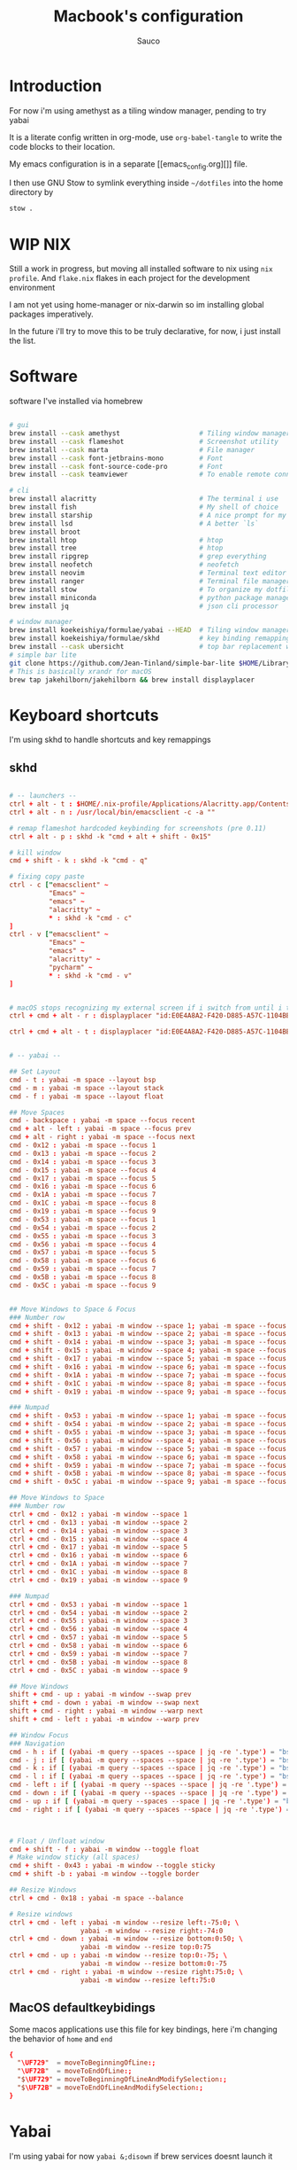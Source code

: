 #+TITLE: Macbook's configuration
#+AUTHOR: Sauco
#+DESCRIPTION: work's macbook system config
#+STARTUP: content

* Introduction

For now i'm using amethyst as a tiling window manager, pending to try yabai

It is a literate config written in org-mode, use =org-babel-tangle= to
write the code blocks to their location.

My emacs configuration is in a separate [[emacs_config.org][]] file.

I then use GNU Stow to symlink everything inside =~/dotfiles= into the home directory by

#+BEGIN_SRC bash
stow .
#+END_SRC

* WIP NIX

Still a work in progress, but moving all installed software to nix using ~nix
profile~. And =flake.nix= flakes in each project for the development
environment

I am not yet using home-manager or nix-darwin so im installing global packages
imperatively.

In the future i'll try to move this to be truly declarative, for now, i just
install the list.

* Software

software I've installed via homebrew

#+begin_src sh :tangle software_install.sh

# gui
brew install --cask amethyst                    # Tiling window manager
brew install --cask flameshot                   # Screenshot utility
brew install --cask marta                       # File manager
brew install --cask font-jetbrains-mono         # Font
brew install --cask font-source-code-pro        # Font
brew install --cask teamviewer                  # To enable remote connection

# cli
brew install alacritty                          # The terminal i use
brew install fish                               # My shell of choice
brew install starship                           # A nice prompt for my shell
brew install lsd                                # A better `ls`
brew install broot
brew install htop                               # htop
brew install tree                               # htop
brew install ripgrep                            # grep everything
brew install neofetch                           # neofetch
brew install neovim                             # Terminal text editor
brew install ranger                             # Terminal file manager
brew install stow                               # To organize my dotfiles
brew install miniconda                          # python package manager
brew install jq                                 # json cli processor

# window manager
brew install koekeishiya/formulae/yabai --HEAD  # Tiling window manager
brew install koekeishiya/formulae/skhd          # key binding remapping
brew install --cask ubersicht                   # top bar replacement w/ yabai
# simple bar lite 
git clone https://github.com/Jean-Tinland/simple-bar-lite $HOME/Library/Application\ Support/Übersicht/widgets/simple-bar-lite
# This is basically xrandr for macOS
brew tap jakehilborn/jakehilborn && brew install displayplacer
#+end_src

* Keyboard shortcuts

I'm using skhd to handle shortcuts and key remappings

** skhd

#+begin_src conf :tangle .config/skhd/skhdrc

# -- launchers --
ctrl + alt - t : $HOME/.nix-profile/Applications/Alacritty.app/Contents/MacOS/alacritty
ctrl + alt - n : /usr/local/bin/emacsclient -c -a ""

# remap flameshot hardcoded keybinding for screenshots (pre 0.11)
ctrl + alt - p : skhd -k "cmd + alt + shift - 0x15"

# kill window
cmd + shift - k : skhd -k "cmd - q"

# fixing copy paste
ctrl - c ["emacsclient" ~
          "Emacs" ~
          "emacs" ~
          "alacritty" ~
          ,* : skhd -k "cmd - c"
]
ctrl - v ["emacsclient" ~
          "Emacs" ~
          "emacs" ~
          "alacritty" ~
          "pycharm" ~
          ,* : skhd -k "cmd - v"
]


# macOS stops recognizing my external screen if i switch from until i tweak a setting
ctrl + cmd + alt - r : displayplacer "id:E0E4A8A2-F420-D885-A57C-1104BE04395F+67AC2230-7465-912E-988E-6E740CE16ADA res:1920x1080 hz:50 color_depth:8 scaling:off origin:(0,0) degree:0" & displayplacer "id:E0E4A8A2-F420-D885-A57C-1104BE04395F+67AC2230-7465-912E-988E-6E740CE16ADA res:1920x1080 hz:60 color_depth:8 scaling:off origin:(0,0) degree:0"
 
ctrl + cmd + alt - t : displayplacer "id:E0E4A8A2-F420-D885-A57C-1104BE04395F+67AC2230-7465-912E-988E-6E740CE16ADA res:1920x1080 hz:60 color_depth:8 scaling:off origin:(0,0) degree:0"
     
     
# -- yabai --

## Set Layout
cmd - t : yabai -m space --layout bsp
cmd - m : yabai -m space --layout stack
cmd - f : yabai -m space --layout float
      
## Move Spaces
cmd - backspace : yabai -m space --focus recent
cmd + alt - left : yabai -m space --focus prev
cmd + alt - right : yabai -m space --focus next
cmd - 0x12 : yabai -m space --focus 1
cmd - 0x13 : yabai -m space --focus 2
cmd - 0x14 : yabai -m space --focus 3
cmd - 0x15 : yabai -m space --focus 4
cmd - 0x17 : yabai -m space --focus 5
cmd - 0x16 : yabai -m space --focus 6
cmd - 0x1A : yabai -m space --focus 7
cmd - 0x1C : yabai -m space --focus 8
cmd - 0x19 : yabai -m space --focus 9
cmd - 0x53 : yabai -m space --focus 1
cmd - 0x54 : yabai -m space --focus 2
cmd - 0x55 : yabai -m space --focus 3
cmd - 0x56 : yabai -m space --focus 4
cmd - 0x57 : yabai -m space --focus 5
cmd - 0x58 : yabai -m space --focus 6
cmd - 0x59 : yabai -m space --focus 7
cmd - 0x5B : yabai -m space --focus 8
cmd - 0x5C : yabai -m space --focus 9
    
      
## Move Windows to Space & Focus
### Number row
cmd + shift - 0x12 : yabai -m window --space 1; yabai -m space --focus 1
cmd + shift - 0x13 : yabai -m window --space 2; yabai -m space --focus 2
cmd + shift - 0x14 : yabai -m window --space 3; yabai -m space --focus 3
cmd + shift - 0x15 : yabai -m window --space 4; yabai -m space --focus 4
cmd + shift - 0x17 : yabai -m window --space 5; yabai -m space --focus 5
cmd + shift - 0x16 : yabai -m window --space 6; yabai -m space --focus 6
cmd + shift - 0x1A : yabai -m window --space 7; yabai -m space --focus 7
cmd + shift - 0x1C : yabai -m window --space 8; yabai -m space --focus 8
cmd + shift - 0x19 : yabai -m window --space 9; yabai -m space --focus 9

### Numpad    
cmd + shift - 0x53 : yabai -m window --space 1; yabai -m space --focus 1
cmd + shift - 0x54 : yabai -m window --space 2; yabai -m space --focus 2
cmd + shift - 0x55 : yabai -m window --space 3; yabai -m space --focus 3
cmd + shift - 0x56 : yabai -m window --space 4; yabai -m space --focus 4
cmd + shift - 0x57 : yabai -m window --space 5; yabai -m space --focus 5
cmd + shift - 0x58 : yabai -m window --space 6; yabai -m space --focus 6
cmd + shift - 0x59 : yabai -m window --space 7; yabai -m space --focus 7
cmd + shift - 0x5B : yabai -m window --space 8; yabai -m space --focus 8
cmd + shift - 0x5C : yabai -m window --space 9; yabai -m space --focus 9

## Move Windows to Space
### Number row
ctrl + cmd - 0x12 : yabai -m window --space 1
ctrl + cmd - 0x13 : yabai -m window --space 2
ctrl + cmd - 0x14 : yabai -m window --space 3
ctrl + cmd - 0x15 : yabai -m window --space 4
ctrl + cmd - 0x17 : yabai -m window --space 5
ctrl + cmd - 0x16 : yabai -m window --space 6
ctrl + cmd - 0x1A : yabai -m window --space 7
ctrl + cmd - 0x1C : yabai -m window --space 8
ctrl + cmd - 0x19 : yabai -m window --space 9

### Numpad    
ctrl + cmd - 0x53 : yabai -m window --space 1
ctrl + cmd - 0x54 : yabai -m window --space 2
ctrl + cmd - 0x55 : yabai -m window --space 3
ctrl + cmd - 0x56 : yabai -m window --space 4
ctrl + cmd - 0x57 : yabai -m window --space 5
ctrl + cmd - 0x58 : yabai -m window --space 6
ctrl + cmd - 0x59 : yabai -m window --space 7
ctrl + cmd - 0x5B : yabai -m window --space 8
ctrl + cmd - 0x5C : yabai -m window --space 9

## Move Windows
shift + cmd - up : yabai -m window --swap prev
shift + cmd - down : yabai -m window --swap next
shift + cmd - right : yabai -m window --warp next
shift + cmd - left : yabai -m window --warp prev
    
## Window Focus
### Navigation
cmd - h : if [ (yabai -m query --spaces --space | jq -re '.type') = "bsp" ]; yabai -m window --focus prev; else; yabai -m window --focus stack.prev;end
cmd - j : if [ (yabai -m query --spaces --space | jq -re '.type') = "bsp" ]; yabai -m window --focus next; else; yabai -m window --focus stack.prev;end
cmd - k : if [ (yabai -m query --spaces --space | jq -re '.type') = "bsp" ]; yabai -m window --focus prev; else; yabai -m window --focus stack.next;end
cmd - l : if [ (yabai -m query --spaces --space | jq -re '.type') = "bsp" ];yabai -m window --focus next; else; yabai -m window --focus stack.next;end
cmd - left : if [ (yabai -m query --spaces --space | jq -re '.type') = "bsp" ]; yabai -m window --focus prev; else; yabai -m window --focus stack.prev;end
cmd - down : if [ (yabai -m query --spaces --space | jq -re '.type') = "bsp" ]; yabai -m window --focus next; else; yabai -m window --focus stack.prev;end
cmd - up : if [ (yabai -m query --spaces --space | jq -re '.type') = "bsp" ]; yabai -m window --focus prev; else; yabai -m window --focus stack.next;end
cmd - right : if [ (yabai -m query --spaces --space | jq -re '.type') = "bsp" ];yabai -m window --focus next; else; yabai -m window --focus stack.next;end



# Float / Unfloat window
cmd + shift - f : yabai -m window --toggle float
# Make window sticky (all spaces)
cmd + shift - 0x43 : yabai -m window --toggle sticky 
cmd + shift -b : yabai -m window --toggle border

## Resize Windows
ctrl + cmd - 0x18 : yabai -m space --balance

# Resize windows
ctrl + cmd - left : yabai -m window --resize left:-75:0; \
                  yabai -m window --resize right:-74:0
ctrl + cmd - down : yabai -m window --resize bottom:0:50; \
                  yabai -m window --resize top:0:75
ctrl + cmd - up : yabai -m window --resize top:0:-75; \
                  yabai -m window --resize bottom:0:-75
ctrl + cmd - right : yabai -m window --resize right:75:0; \
                  yabai -m window --resize left:75:0

#+end_src

** MacOS defaultkeybidings

Some macos applications use this file for key bindings, here i'm changing the behavior of
~home~ and ~end~

#+begin_src conf :tangle ~/Library/KeyBindings/DefaultKeyBinding.dict
{
  "\UF729"  = moveToBeginningOfLine:;
  "\UF72B"  = moveToEndOfLine:;
  "$\UF729" = moveToBeginningOfLineAndModifySelection:;
  "$\UF72B" = moveToEndOfLineAndModifySelection:;
}
#+end_src

* Yabai

I'm using yabai for now ~yabai &;disown~ if brew services doesnt launch it

#+begin_src conf :tangle .config/yabai/yabairc :tangle-mode (identity #o755)

# this is needed to load the scripting additions, might need to run manually
sudo yabai --load-sa
yabai -m signal --add event=dock_did_restart action="sudo yabai --load-sa"

# ===== gaps ======
gaps["top"]="4"
gaps["bottom"]="4"
gaps["left"]="4"
gaps["right"]="4"
gaps["inner"]="4"

# ===== Tiling setting ======

yabai -m config layout                      bsp

yabai -m config top_padding                 "${gaps["top"]}"
yabai -m config bottom_padding              "${gaps["bottom"]}"
yabai -m config left_padding                "${gaps["left"]}"
yabai -m config right_padding               "${gaps["right"]}"
yabai -m config window_gap                  "${gaps["inner"]}"
yabai -m config external_bar                all:25:0

yabai -m config mouse_follows_focus         off
yabai -m config focus_follows_mouse         off

yabai -m config window_opacity              off
yabai -m config window_shadow               float

yabai -m config active_window_opacity       1.0
yabai -m config normal_window_opacity       0.90
yabai -m config split_ratio                 0.66

yabai -m config auto_balance                off

yabai -m config mouse_modifier              alt
yabai -m config mouse_action1               move
yabai -m config mouse_action2               resize


# ===== Rules =======

# These are misbehaving apps that freeze when managed
yabai -m rule --add label="System Preferences" app="^System Preferences$" title=".*" manage=off
yabai -m rule --add label="flameshot" app="^Flameshot$" title=".*" manage=off
yabai -m rule --add label="About This Mac" app="System Information" title="About This Mac" manage=off
yabai -m rule --add label="Finder" app="^Finder$" manage=off
yabai -m rule --add label="System Preferences" app="^System Preferences$" title=".*" manage=off
yabai -m rule --add label="App Store" app="^App Store$" manage=off
yabai -m rule --add label="Activity Monitor" app="^Activity Monitor$" manage=off
yabai -m rule --add label="Calculator" app="^Calculator$" manage=off
yabai -m rule --add label="Software Update" title="Software Update" manage=off
yabai -m rule --add label="About This Mac" app="System Information" title="About This Mac" manage=off
yabai -m rule --add app="^zoom.us" manage=off
# yabai -m rule --add app="Emacs" manage=on

# === Top Bar ===
sketchybar &
# === Borders ===
borders active_color=0xff50fa7b inactive_color=0xff494d64 width=3.0 2>/dev/null 1>&2 &
#+end_src

* Python

To change the default breakpoint: ~export PYTHONBREAKPOINT=ipdb.set_trace~

** .pdbrc

#+begin_src python :tangle .pdbrc
# Generated from ~/dotfiles/system.org
alias wat import wat;wat.wat("%1")
#+end_src

** .pdbrc.py

This is just for pdb++ Config stuff, for other pdb things, use .pdbrc (without .py)

#+begin_src python :tangle .pdbrc.py
# Generated from ~/dotfiles/system.org

import pdb

class Config(pdb.DefaultConfig):
    sticky_by_default = True
    filename_color = pdb.Color.lightgray
    use_terminal256formatter = False
    # current_line_color = 7

#+end_src

** .pythonrc.py

#+begin_src python :tangle .pythonrc.py

# Generated from ~/dotfiles/system.org
import importlib
from functools import partial
import json
import itertools

try:
    from rich import inspect, pretty, print, traceback
    rich_enabled = True
except ImportError:
    rich_enabled = False

try:
    from wat import wat
except ImportError:
    pass
    
def setup_rich():
    if rich_enabled:
        help = partial(inspect, help=True)
        pretty.install()
        traceback.install()
    
    
def setup_ipython():
    if not (hasattr(__builtins__, '__IPYTHON__') and rich_enabled):
        return
    from IPython import get_ipython
    from IPython.core.magic import (
        Magics,
        line_magic,
        magics_class,
    )

    @magics_class
    class CustomMagics(Magics):
        def _get_var_ref(self, line):
            var_name = line.strip()
            if var_name in self.shell.user_ns:
                return self.shell.user_ns[var_name]

        @line_magic
        def pinfo(self, line):
            """Overwrite ipython's pinfo (= ?)"""
            var_ref = self._get_var_ref(line)
            if var_ref:
                return inspect(var_ref, help=True)
            else:
                return f"Object '{line.strip()}' not found."

        @line_magic
        def pinfo2(self, line):
            """Overwrite ipython's pinfo2 (= ??)"""
            var_ref = self._get_var_ref(line)
            if var_ref:
                return inspect(var_ref, help=True, methods=True, docs=True)
            else:
                return f"Object '{line.strip()}' not found."

        @line_magic
        def h(self, line):
            """add a %h magic to print ALL"""
            var_ref = self._get_var_ref(line)
            if var_ref:
                return inspect(var_ref, all=True, sort=False)
            else:
                return f"Object '{line.strip()}' not found."

    if rich_enabled:
        get_ipython().register_magics(CustomMagics)


def setup_examples():
    global alist
    global adict
    alist = ["a", "b", "c", "d"]
    adict = {"a": 1, "b": 2, "c": 3, "d": 4}


setup_rich()
setup_ipython()
setup_examples()
#+end_src

* Postgres
** pgcli

#+begin_src conf :tangle .config/pgcli/config

# vi: ft=dosini
[main]

# Enables context sensitive auto-completion. If this is disabled, all
# possible completions will be listed.
smart_completion = True

# Display the completions in several columns. (More completions will be
# visible.)
wider_completion_menu = False

# Multi-line mode allows breaking up the sql statements into multiple lines. If
# this is set to True, then the end of the statements must have a semi-colon.
# If this is set to False then sql statements can't be split into multiple
# lines. End of line (return) is considered as the end of the statement.
multi_line = True

# If multi_line_mode is set to "psql", in multi-line mode, [Enter] will execute
# the current input if the input ends in a semicolon.
# If multi_line_mode is set to "safe", in multi-line mode, [Enter] will always
# insert a newline, and [Esc] [Enter] or [Alt]-[Enter] must be used to execute
# a command.
multi_line_mode = psql

# Destructive warning mode will alert you before executing a sql statement
# that may cause harm to the database such as "drop table", "drop database",
# "shutdown", "delete", or "update".
# Possible values:
# "all" - warn on data definition statements, server actions such as SHUTDOWN, DELETE or UPDATE
# "moderate" - skip warning on UPDATE statements, except for unconditional updates
# "off" - skip all warnings
destructive_warning = all

# Enables expand mode, which is similar to `\x` in psql.
expand = False

# Enables auto expand mode, which is similar to `\x auto` in psql.
auto_expand = True

# If set to True, table suggestions will include a table alias
generate_aliases = False

# log_file location.
# In Unix/Linux: ~/.config/pgcli/log
# In Windows: %USERPROFILE%\AppData\Local\dbcli\pgcli\log
# %USERPROFILE% is typically C:\Users\{username}
log_file = default

# keyword casing preference. Possible values: "lower", "upper", "auto"
keyword_casing = auto

# casing_file location.
# In Unix/Linux: ~/.config/pgcli/casing
# In Windows: %USERPROFILE%\AppData\Local\dbcli\pgcli\casing
# %USERPROFILE% is typically C:\Users\{username}
casing_file = default

# If generate_casing_file is set to True and there is no file in the above
# location, one will be generated based on usage in SQL/PLPGSQL functions.
generate_casing_file = False

# Casing of column headers based on the casing_file described above
case_column_headers = True

# history_file location.
# In Unix/Linux: ~/.config/pgcli/history
# In Windows: %USERPROFILE%\AppData\Local\dbcli\pgcli\history
# %USERPROFILE% is typically C:\Users\{username}
history_file = default

# Default log level. Possible values: "CRITICAL", "ERROR", "WARNING", "INFO"
# and "DEBUG". "NONE" disables logging.
log_level = INFO

# Order of columns when expanding * to column list
# Possible values: "table_order" and "alphabetic"
asterisk_column_order = table_order

# Whether to qualify with table alias/name when suggesting columns
# Possible values: "always", "never" and "if_more_than_one_table"
qualify_columns = if_more_than_one_table

# When no schema is entered, only suggest objects in search_path
search_path_filter = False

# Default pager.
# By default 'PAGER' environment variable is used
# pager = less -SRXF

# Timing of sql statements and table rendering.
timing = True

# Show/hide the informational toolbar with function keymap at the footer.
show_bottom_toolbar = True

# Table format. Possible values: psql, plain, simple, grid, fancy_grid, pipe,
# ascii, double, github, orgtbl, rst, mediawiki, html, latex, latex_booktabs,
# textile, moinmoin, jira, vertical, tsv, csv, sql-insert, sql-update,
# sql-update-1, sql-update-2 (formatter with sql-* prefix can format query
# output to executable insertion or updating sql).
# Recommended: psql, fancy_grid and grid.
table_format = psql

# Syntax Style. Possible values: manni, igor, xcode, vim, autumn, vs, rrt,
# native, perldoc, borland, tango, emacs, friendly, monokai, paraiso-dark,
# colorful, murphy, bw, pastie, paraiso-light, trac, default, fruity
syntax_style = default

# Keybindings:
# When Vi mode is enabled you can use modal editing features offered by Vi in the REPL.
# When Vi mode is disabled emacs keybindings such as Ctrl-A for home and Ctrl-E
# for end are available in the REPL.
vi = True

# Error handling
# When one of multiple SQL statements causes an error, choose to either
# continue executing the remaining statements, or stopping
# Possible values "STOP" or "RESUME"
on_error = STOP

# Set threshold for row limit. Use 0 to disable limiting.
row_limit = 1000

# Truncate long text fields to this value for tabular display (does not apply to csv).
# Leave unset to disable truncation. Example: "max_field_width = "
# Be aware that formatting might get slow with values larger than 500 and tables with
# lots of records.
max_field_width = 500

# Skip intro on startup and goodbye on exit
less_chatty = False

# Postgres prompt
# \t - Current date and time
# \u - Username
# \h - Short hostname of the server (up to first '.')
# \H - Hostname of the server
# \d - Database name
# \p - Database port
# \i - Postgres PID
# \# - "@" sign if logged in as superuser, '>' in other case
# \n - Newline
# \dsn_alias - name of dsn alias if -D option is used (empty otherwise)
# \x1b[...m - insert ANSI escape sequence
# eg: prompt = '\x1b[35m\u@\x1b[32m\h:\x1b[36m\d>'
# prompt = '\u@\h:\d> '
prompt = '\x1b[1m\u on \h@\x1b[38;5;82m\d\x1b[;37m\n➜ '

# Number of lines to reserve for the suggestion menu
min_num_menu_lines = 4

# Character used to left pad multi-line queries to match the prompt size.
multiline_continuation_char = ''

# The string used in place of a null value.
null_string = '<null>'

# manage pager on startup
enable_pager = True

# Use keyring to automatically save and load password in a secure manner
keyring = True

# Custom colors for the completion menu, toolbar, etc.
[colors]
completion-menu.completion.current = 'bg:#ffffff #000000'
completion-menu.completion = 'bg:#008888 #ffffff'
completion-menu.meta.completion.current = 'bg:#44aaaa #000000'
completion-menu.meta.completion = 'bg:#448888 #ffffff'
completion-menu.multi-column-meta = 'bg:#aaffff #000000'
scrollbar.arrow = 'bg:#003333'
scrollbar = 'bg:#00aaaa'
selected = '#ffffff bg:#6666aa'
search = '#ffffff bg:#4444aa'
search.current = '#ffffff bg:#44aa44'
bottom-toolbar = 'bg:#222222 #aaaaaa'
bottom-toolbar.off = 'bg:#222222 #888888'
bottom-toolbar.on = 'bg:#222222 #ffffff'
search-toolbar = 'noinherit bold'
search-toolbar.text = 'nobold'
system-toolbar = 'noinherit bold'
arg-toolbar = 'noinherit bold'
arg-toolbar.text = 'nobold'
bottom-toolbar.transaction.valid = 'bg:#222222 #00ff5f bold'
bottom-toolbar.transaction.failed = 'bg:#222222 #ff005f bold'
# These three values can be used to further refine the syntax highlighting.
# They are commented out by default, since they have priority over the theme set
# with the `syntax_style` setting and overriding its behavior can be confusing.
# literal.string = '#ba2121'
# literal.number = '#666666'
# keyword = 'bold #008000'

# style classes for colored table output
output.header = "#00ff5f bold"
output.odd-row = ""
output.even-row = ""
output.null = "#808080"

# Named queries are queries you can execute by name.
[named queries]

# DSN to call by -D option
[alias_dsn]
# example_dsn = postgresql://[user[:password]@][netloc][:port][/dbname]

# Format for number representation
# for decimal "d" - 12345678, ",d" - 12,345,678
# for float "g" - 123456.78, ",g" - 123,456.78
[data_formats]
decimal = ""
float = ""

#+end_src

* .profile

#+begin_src sh :tangle .profile

export PYTHONBREAKPOINT=pdb.set_trace
export PYTHONSTARTUP=$HOME/.pythonrc.py
export EDITOR="emacsclient -t --alternate-editor=nvim"
export SSH_ENV="$HOME/.ssh/agent-environment"
export USE_GKE_GCLOUD_AUTH_PLUGIN=True
export PATH="$HOME/.rye/shims:$PATH"

#+end_src

* Terminal

I'm using alacritty as my terminal

** Alacritty

#+BEGIN_SRC yaml :tangle .config/alacritty/alacritty.toml
#
# Generated from ~/dotfiles/system.org
#
[colors]
draw_bold_text_with_bright_colors = true

[colors.bright]
black = "#727072"
blue = "#FC9867"
cyan = "#78DCE8"
green = "#A9DC76"
magenta = "#AB9DF2"
red = "#FF6188"
white = "#FCFCFA"
yellow = "#FFD866"

[colors.normal]
black = "#403E41"
blue = "#FC9867"
cyan = "#78DCE8"
green = "#A9DC76"
magenta = "#AB9DF2"
red = "#FF6188"
white = "#FCFCFA"
yellow = "#FFD866"

[colors.primary]
background = "#2D2A2E"
foreground = "#FCFCFA"

[env]
TERM = "xterm-256color"

[font]
size = 12.0

[font.bold]
family = "JetBrainsMono Nerd Font Mono"
style = "Bold"

[font.bold_italic]
family = "JetBrainsMono Nerd Font Mono"
style = "Bold Italic"

[font.italic]
family = "JetBrainsMono Nerd Font Mono"
style = "Italic"

[font.normal]
family = "JetBrainsMono Nerd Font Mono"
style = "Regular"

[font.offset]
x = 0
y = 1

[[keyboard.bindings]]
action = "Paste"
key = "V"
mods = "Control|Shift"

[[keyboard.bindings]]
action = "Copy"
key = "C"
mods = "Control|Shift"

[[keyboard.bindings]]
action = "PasteSelection"
key = "Insert"
mods = "Shift"

[[keyboard.bindings]]
action = "ResetFontSize"
key = "Key0"
mods = "Control"

[[keyboard.bindings]]
action = "IncreaseFontSize"
key = "Equals"
mods = "Control"

[[keyboard.bindings]]
action = "IncreaseFontSize"
key = "Plus"
mods = "Control"

[[keyboard.bindings]]
action = "DecreaseFontSize"
key = "Minus"
mods = "Control"

[[keyboard.bindings]]
action = "ToggleFullscreen"
key = "F11"
mods = "None"

[[keyboard.bindings]]
action = "Paste"
key = "Paste"
mods = "None"

[[keyboard.bindings]]
action = "Copy"
key = "Copy"
mods = "None"

[[keyboard.bindings]]
action = "ClearLogNotice"
key = "L"
mods = "Control"

[[keyboard.bindings]]
chars = "\f"
key = "L"
mods = "Control"

[[keyboard.bindings]]
action = "ScrollPageUp"
key = "PageUp"
mode = "~Alt"
mods = "None"

[[keyboard.bindings]]
action = "ScrollPageDown"
key = "PageDown"
mode = "~Alt"
mods = "None"

[[keyboard.bindings]]
action = "ScrollToTop"
key = "Home"
mode = "~Alt"
mods = "Shift"

[[keyboard.bindings]]
action = "ScrollToBottom"
key = "End"
mode = "~Alt"
mods = "Shift"


[scrolling]
history = 5000

[shell]
program = "/Users/saucon/.nix-profile/bin/fish"

[window]
decorations = "buttonless"
dynamic_padding = false
opacity = 1.0
title = "Alacritty"

[window.class]
general = "Alacritty"
instance = "Alacritty"

[window.padding]
x = 6
y = 6
#+END_SRC

** bashrc

#+BEGIN_SRC conf :tangle .bashrc
#
# Generated from ~/dotfiles/system.org
#

# If not running interactively, don't do anything
[[ $- != *i* ]] && return

export HISTCONTROL=ignoreboth:erasedups

# PS1='\u@\h:\W\$ '
PS1='\[\e[31m\]\u\[\e[34m\]@\h:\[\e[32m\]\w$ \[\e[0m\]'

# PATH

if [ -d "$HOME/.bin" ] ;
  then PATH="$HOME/.bin:$PATH"
fi

if [ -d "$HOME/.local/bin" ] ;
  then PATH="$HOME/.local/bin:$PATH"
fi

export PATH="$HOME/.local/bin:$PATH"
export PATH="$HOME/.emacs.d/bin:$PATH"
export PATH="$HOME/.poetry/bin:$PATH"
export PATH="$HOME/google-cloud-sdk/bin:$PATH"

# export EDITOR="emacsclient -c"

# use vim as manpager
export MANPAGER='/bin/bash -c "vim -MRn -c \"set buftype=nofile showtabline=0 ft=man ts=8 nomod nolist norelativenumber nonu noma\" -c \"normal L\" -c \"nmap q :qa<CR>\"</dev/tty <(col -b)"'

# list (exa is a replacement for ls)
alias ls='exa --long --all --classify --color=always --group-directories-first'
alias lsd='exa --long --all --classify --color=always --only-dirs'

# fix obvious typos
alias cd..='cd ..'

## Colorize the grep command output for ease of use (good for log files)##
alias grep='grep --color=auto'
alias egrep='egrep --color=auto'
alias fgrep='fgrep --color=auto'

#readable output
alias df='df --human-readable'

#pacman unlock
alias unlock="sudo rm /var/lib/pacman/db.lck"

#free
alias free="free -mt"

#use all cores
alias uac="sh ~/.bin/main/000*"

#continue download
alias wget="wget -c"

#userlist
alias userlist="cut -d: -f1 /etc/passwd"

#merge new settings
alias merge="xrdb -merge ~/.Xresources"

#ps
alias psa="ps auxf"
alias psgrep="ps aux | grep -v grep | grep -i -e VSZ -e"

#Recent Installed Packages
alias rip="expac --timefmt='%Y-%m-%d %T' '%l\t%n %v' | sort | tail -200 | nl"
alias riplong="expac --timefmt='%Y-%m-%d %T' '%l\t%n %v' | sort | tail -3000 | nl"

# # ex = EXtractor for all kinds of archives
# # usage: ex <file>
ex ()
{
  if [ -f $1 ] ; then
    case $1 in
      ,*.tar.bz2)   tar xjf $1   ;;
      ,*.tar.gz)    tar xzf $1   ;;
      ,*.bz2)       bunzip2 $1   ;;
      ,*.rar)       unrar x $1   ;;
      ,*.gz)        gunzip $1    ;;
      ,*.tar)       tar xf $1    ;;
      ,*.tbz2)      tar xjf $1   ;;
      ,*.tgz)       tar xzf $1   ;;
      ,*.zip)       unzip $1     ;;
      ,*.Z)         uncompress $1;;
      ,*.7z)        7z x $1      ;;
      ,*.deb)       ar x $1      ;;
      ,*.tar.xz)    tar xf $1    ;;
      ,*.tar.zst)   unzstd $1    ;;
      ,*)           echo "'$1' cannot be extracted via ex()" ;;
    esac
  else
    echo "'$1' is not a valid file"
  fi
}

#+END_SRC

** fish

The recommended way to config fish is to add separate functions to the ~/functions~
directory that will be autoloaded, but i prefer to configure everything in a single file,
so i'll just replace ~config.fish~

#+BEGIN_SRC sh :tangle .config/fish/config.fish

# Get most envvars from profile (requires oh-my-fish & fenv installed)
fenv source "$HOME/.profile"

# PATH
# ---------------------------------------------------------------------
fish_add_path --prepend "$HOME/bin"
fish_add_path --prepend "$HOME/.local/bin"
fish_add_path --prepend "$HOME/.emacs.d/bin"
fish_add_path --prepend "$HOME/.poetry/bin"
fish_add_path --prepend "/usr/bin/"
fish_add_path --prepend "/usr/local/bin"
fish_add_path --prepend "$HOME/scripts"
fish_add_path --prepend "$HOME/.nix-profile/bin"

# The next line updates PATH for the Google Cloud SDK.
if [ -f '$HOME/google-cloud-sdk/path.fish.inc' ]; . '$HOME/google-cloud-sdk/path.fish.inc'; end
# ---------------------------------------------------------------------

# Environment Variables
# ---------------------------------------------------------------------
# Set vim as Manpager
set --export MANPAGER '/bin/bash -c "vim -MRn -c \"set buftype=nofile showtabline=0 ft=man ts=8 nomod nolist norelativenumber nonu noma\" -c \"normal L\" -c \"nmap q :qa<CR>\"</dev/tty <(col -b)"'
# ---------------------------------------------------------------------


# Aliases
# ---------------------------------------------------------------------
## List - using exa as a replacement for ls 
alias ls="lsd --long --group-dirs=first --date '+%Y-%m-%d %H:%M'"
alias lsa="lsd --long --group-dirs=first --almost-all --date '+%Y-%m-%d %H:%M'"
alias lst="lsd --long --group-dirs=first --tree --depth=2 --date '+%Y-%m-%d %H:%M'"
## I always miss the space
alias cd..="cd .."
## bat is better than cat
alias cat="bat"
## Colorize the grep command output 
alias grep='grep --color=auto'
## File system space info in readable format
alias df='df --human-readable'
## Memory info 
alias free="free -mt"
## Continue download
alias wget="wget -c"
## Userlist
alias userlist="cut -d: -f1 /etc/passwd"
## Calendar show full year
alias cal="cal -y"
## neovim
alias vim="nvim"
## yabai toggle
alias stopyabai="brew services stop yabai"
alias startyabai="brew services start yabai"
## docker/podman
alias docker="podman"
alias docker-compose="podman-compose"
alias podman-into-bash='podman run --tty --interactive --entrypoint="/bin/bash"'
alias podman-into-shell='podman run --tty --interactive --entrypoint="/bin/sh"'
## kubectl
alias k="kubectl"
alias kn="kube_namespace"
alias kc="kube_context"
alias kinto="kube_shell_into_pod"
# gcloud
alias gcp="gcloud_change_project"
alias gc="gcloud"
# ---------------------------------------------------------------------


# Functions
# ---------------------------------------------------------------------

# Startup greeter
function fish_greeting
    # neofetch --ascii_distro Arcolinux_small --disable gpu de kernel packages
    # neofetch --disable gpu term de wm kernel packages model distro shell resolution cols --memory_percent on 
    neofetch --cpu_temp on  --disable gpu term de wm kernel packages model distro shell resolution cols cpu --memory_percent on --off
end

# Use vim as default key bindings
function fish_user_key_bindings
  fish_vi_key_bindings
end

# Function for creating a backup file
# ex: backup file.txt
# result: copies file as file.txt.bak
function backup --argument filename
    cp $filename $filename.bak
end

# Kubernetes utility functions
function kube_namespace --wraps "kubectl get namespaces"
  if test (count $argv) -gt 0
    set namespace $argv[1]
    set -e argv[1]
    kubectl config set-context --current --namespace=$namespace $argv
  else
    kubectl get namespaces
  end
end

function kube_context --wraps "kubectl config use-context"
  if test (count $argv) -gt 0
    set context $argv[1]
    set -e argv[1]
    kubectl config use-context $context $argv
  else
    kubectl config get-contexts
  end
end

function kube_shell_into_pod --wraps "kubectl get pods"
  if test (count $argv) -gt 0
    kubectl exec --stdin --tty $argv[1] -- /bin/bash
  else
    kubectl get pods
  end
end

function gcloud_change_project --wraps "gcloud config set project"
  if test (count $argv) -gt 0
    set project $argv[1]
    set -e argv[1]
    gcloud config set project $project $argv
  else
    gcloud projects list
  end
end


function ai --argument action
  # read from stdin
  read -l -z input
  
  switch $action
    case "explain"
      set system_prompt "
        You are very experienced and knowledgable software developer, expert in the domain.
        Your goal is to explain to newer developers the functionality of existing code.
        You provide simple and concise explanations, using plain english and using jargon only if absolutely necessary.
        Please explain to a new joiner what the code does, and how it is implemented."
      set prompt $input
    case "rewrite"
      set system_prompt "
        You are very experienced and knowledgable software developer, expert in the domain.
        Your must rewrite the code given improving its readability, performance and testability.
        You lean towards functional patterns, but not strictly so, if something is
        better left non functional, you are pragmatic and always choose the best
        solution.
        Choose pythonic list comprehensions or generators, instead of maps/reduce when sensible.
        You must produce high quality and readable code, that's easy to test."
      set prompt $input
    case "complete"
      set system_prompt "
        You are very experienced and knowledgable software developer, expert in the domain.
        Your must finish the unfinished sections that have been marked with '# AI'.
        You must adhere to the existing style, and not make any modifications to the
        sections that have not been marked.
        You must produce high quality and readable code, that's easy to test.

        INPUT:
        @dataclass
        class Email:
          address: str
          content: str
          priority: str
        
        @dataclass
        class SMS:
          phone_numer: int
          content: str
          priority: str
        
        @dataclass
        class Letter:
          address: str
          content: str
          priority: str

        # AI add phone call 
        
        Notification = Email | SMS | Letter | PhoneCall

        def send_notification(notification: Notification):
            match notification:
              case Email():
                send_email(
                  address_to=notification.address,
                  content=notification.content,
                  priority=notification.priority,
                )
              case SMS():
                send_sms(
                  phone_number=notification.phone_number,
                  content=notification.content,
                  priority=notification.priority,
                )
              case Letter():
                send_letter(
                  address_to=notification.address,
                  address_from='sender_address',
                  content=notification.content,
                  priority=notification.priority,
                )
            
              # AI add missing cases


        OUTPUT:
        @dataclass
        class Email:
          address: str
          content: str
          priority: str
        
        @dataclass
        class SMS:
          phone_numer: int
          content: str
          priority: str
        
        @dataclass
        class Letter:
          address: str
          content: str
          priority: str

        @dataclass
        class PhoneCall:
          phone_number: str
          content: str
          priority: str
        
        Notification = Email | SMS | Letter | PhoneCall | None

        def send_notification(notification: Notification):
            match notification:
              case Email():
                send_email(
                  address_to=notification.address,
                  content=notification.content,
                  priority=notification.priority,
                )
              case SMS():
                send_sms(
                  phone_number=notification.phone_number,
                  content=notification.content,
                  priority=notification.priority,
                )
              case Letter():
                send_letter(
                  address_to=notification.address,
                  address_from='sender_address',
                  content=notification.content,
                  priority=notification.priority,
                )
            
              case Phonecall():
                send_phone_call(
                  phone_number=notification.address,
                  content=notification.content,
                  priority=notification.priority,
                )
                
              case _:
                # No notification
                pass
        "
      set prompt "INPUT:\n$input" 
    case "fix"
      set system_prompt "
        You are very experienced and knowledgable software developer, expert in the domain.
        Your must fix the code in the sections that have been marked with '# AI FIX'.
        You must adhere to the existing style, and not make any modifications to the
        sections that have not been marked.
        You must produce high quality and readable code, that's easy to test.
        If there is nothing wrong with the code, do not modify it, and return it as is.
        If there is something wrong to be fixed, fix it and add a short comment
        explaining the fix.
        Produce only valid code, do not talk, only add comments as comments within the code
        all output should be valid code.

        INPUT:
        def add_to_queue(item, queue=None):
            queue = queue or []
            queue.append(name)
            return queue

        def refresh_queue(queue):
            new_items = get_new_items(from=last_catchup)
            for item in new_items:
                add_to_queue(item)
            # AI FIX
            flag_invalid = [
                item if valid_item(item) else False for item in queue
            ]
        

        OUTPUT:
        def add_to_queue(item, queue=None):
            queue = queue or []
            queue.append(name)
            return queue

        def refresh_queue(queue):
            new_items = get_new_items(from=last_catchup)
            for item in new_items:
                add_to_queue(item)
            flag_invalid = [
                item for item in queue if valid_item(item) else False  # Fixed the previous as it was not valid syntax
            ]
        "
      set prompt "INPUT:\n$input" 
         
    case "critique"
      set system_prompt "
        You are very experienced and knowledgable software developer, expert in the domain.
        You must review the code provided, critizing it if needed, point out areas of
        improvement, and any flaws or source of errors you can spot.
        Be concise and to the point, use plain english"
      set prompt $input
    case "tests"
      set system_prompt "
        You are very experienced and knowledgable software developer, expert in testing.
        You must produce tests for the code provided, aim for good coverage.
        You have a strong preference for end to end and integration tests, avoid using
        mocks except when necessary, and use stubs or fakes in their place when possible.
        Unit tests are acceptable when useful, but you should also aim to have end to
        end tests.
        You follow the 'dont mock what you dont own' principle.
        If a piece of code would be better tested if we modified it, propose the
        modification and the test that would go with it"
      set prompt $input
    case "*"
      set system_prompt $argv
      set prompt $input
         
  end
  echo $input
  echo ""
  echo "=== LLM ==="
  echo ""
  llm prompt --system "$system_prompt" $prompt
  echo ""
  echo "=== LLM END ==="
end

# Function to extract a variety of archives
# usage: extract <file>
function extract
  for arg in $argv
    if test -f $arg
      switch $arg
        case "*tar.bz2" "*.tbz2"
             tar xjf $arg
        case "*tar.gz" "*.tgz"
             tar xzf $arg
        case "*.bz2"
             bunzip2 $arg
        case "*rar"
             unrar x $arg
        case "*.gz"
             gunzip $arg
        case "*.tar"
             tar xf $arg
        case "*.zip"
             unzip $arg
        case "*.Z"
             uncompress $arg
        case "*7z"
             7z x $arg
        case "*.deb"
             ar x $arg
        case "*tar.xz"
             tar xz $arg
        case "*tar.zst"
             tar unzstd $arg
        case "*"
          set_color red
          echo "I don't know how to extract this type of archive: `$arg`"
          set_color normal
      end
    else
        set_color red
        echo "Not a valid file: `$arg`"
        set_color normal
    end
  end
end


function vterm_printf;
    if begin; [  -n "$TMUX" ]  ; and  string match -q -r "screen|tmux" "$TERM"; end 
        # tell tmux to pass the escape sequences through
        printf "\ePtmux;\e\e]%s\007\e\\" "$argv"
    else if string match -q -- "screen*" "$TERM"
        # GNU screen (screen, screen-256color, screen-256color-bce)
        printf "\eP\e]%s\007\e\\" "$argv"
    else
        printf "\e]%s\e\\" "$argv"
    end
end

function vterm_prompt_end;
    vterm_printf '51;A'(whoami)'@'(hostname)':'(pwd)
end

functions --copy fish_prompt vterm_old_fish_prompt

function fish_prompt --description 'Write out the prompt; do not replace this. Instead, put this at end of your file.'
    # Remove the trailing newline from the original prompt. This is done
    # using the string builtin from fish, but to make sure any escape codes
    # are correctly interpreted, use %b for printf.
    printf "%b" (string join "\n" (vterm_old_fish_prompt))
    vterm_prompt_end
end
# ---------------------------------------------------------------------


# Fish colors
# ---------------------------------------------------------------------
set fish_color_normal white
set fish_color_command blue
set fish_color_keyword yellow
set fish_color_quote green
set fish_color_error red
set fish_color_param purple
# fish_color_redirection
# fish_color_end
# fish_color_comment
set fish_color_selection black
# fish_color_operator
# fish_color_escape
set fish_color_autosuggestion "4c566a"
# fish_color_cwd
# fish_color_user
# fish_color_host
# fish_color_host_remote
# fish_color_cancel
# fish_color_search_match
# ---------------------------------------------------------------------

# pyenv setup
# set -Ux PYENV_ROOT $HOME/.pyenv
# fish_add_path $PYENV_ROOT/bin
# pyenv init - | source
# eval "$(pyenv virtualenv-init -)"

# direnv setup
direnv hook fish | source

# startship
starship init fish | source

#+END_SRC

*** Starship

To customize some icons

#+begin_src conf :tangle .config/starship.toml
    
# Inserts a blank line between shell prompts
add_newline = true

[character] 
success_symbol = "[➜](green)"
error_symbol = "[➜](red)"
vicmd_symbol = "[N](bold blue)"

[python]
symbol = " "

# Disable the package module, hiding it from the prompt completely
[package]
disabled = true

[kubernetes]
disabled = false
style = "#0189f8 bold"
         
#+end_src

* Neovim

Using kickstarter
https://github.com/nvim-lua/kickstart.nvimhttps://github.com/nvim-lua/kickstart.nvim

#+begin_src lua :tangle .config/nvim/init.lua
vim.g.mapleader = ' '
vim.g.maplocalleader = ' '

-- [[ Install `lazy.nvim` plugin manager ]]
--    https://github.com/folke/lazy.nvim
--    `:help lazy.nvim.txt` for more info
local lazypath = vim.fn.stdpath 'data' .. '/lazy/lazy.nvim'
if not vim.loop.fs_stat(lazypath) then
  vim.fn.system {
    'git',
    'clone',
    '--filter=blob:none',
    'https://github.com/folke/lazy.nvim.git',
    '--branch=stable', -- latest stable release
    lazypath,
  }
end
vim.opt.rtp:prepend(lazypath)

-- [[ Configure plugins ]]
-- NOTE: Here is where you install your plugins.
--  You can configure plugins using the `config` key.
require('lazy').setup({

  -- Detect tabstop and shiftwidth automatically
  'tpope/vim-sleuth',

  -- NOTE: This is where your plugins related to LSP can be installed.
  --  The configuration is done below. Search for lspconfig to find it below.
  {
    -- LSP Configuration & Plugins
    'neovim/nvim-lspconfig',
    dependencies = {
      -- Automatically install LSPs to stdpath for neovim
      { 'williamboman/mason.nvim', config = true },
      'williamboman/mason-lspconfig.nvim',

      -- Useful status updates for LSP
      -- NOTE: `opts = {}` is the same as calling `require('fidget').setup({})`
      { 'j-hui/fidget.nvim', opts = {} },

      -- Additional lua configuration, makes nvim stuff amazing!
      'folke/neodev.nvim',
    },
  },

  {
    -- Autocompletion
    'hrsh7th/nvim-cmp',
    dependencies = {
      -- Snippet Engine & its associated nvim-cmp source
      'L3MON4D3/LuaSnip',
      'saadparwaiz1/cmp_luasnip',

      -- Adds LSP completion capabilities
      'hrsh7th/cmp-nvim-lsp',
      'hrsh7th/cmp-path',

      -- Adds a number of user-friendly snippets
      'rafamadriz/friendly-snippets',
    },
  },

  -- Useful plugin to show you pending keybinds.
  { 'folke/which-key.nvim', opts = {} },
  {
    -- Adds git related signs to the gutter, as well as utilities for managing changes
    'lewis6991/gitsigns.nvim',
    opts = {
      -- See `:help gitsigns.txt`
      signs = {
        add = { text = '+' },
        change = { text = '~' },
        delete = { text = '_' },
        topdelete = { text = '‾' },
        changedelete = { text = '~' },
      },
      on_attach = function(bufnr)
        local gs = package.loaded.gitsigns

        local function map(mode, l, r, opts)
          opts = opts or {}
          opts.buffer = bufnr
          vim.keymap.set(mode, l, r, opts)
        end

        -- Navigation
        map({ 'n', 'v' }, ']c', function()
          if vim.wo.diff then
            return ']c'
          end
          vim.schedule(function()
            gs.next_hunk()
          end)
          return '<Ignore>'
        end, { expr = true, desc = 'Jump to next hunk' })

        map({ 'n', 'v' }, '[c', function()
          if vim.wo.diff then
            return '[c'
          end
          vim.schedule(function()
            gs.prev_hunk()
          end)
          return '<Ignore>'
        end, { expr = true, desc = 'Jump to previous hunk' })

        -- Actions
        -- visual mode
        map('v', '<leader>hs', function()
          gs.stage_hunk { vim.fn.line '.', vim.fn.line 'v' }
        end, { desc = 'stage git hunk' })
        map('v', '<leader>hr', function()
          gs.reset_hunk { vim.fn.line '.', vim.fn.line 'v' }
        end, { desc = 'reset git hunk' })
        -- normal mode
        map('n', '<leader>hs', gs.stage_hunk, { desc = 'git stage hunk' })
        map('n', '<leader>hr', gs.reset_hunk, { desc = 'git reset hunk' })
        map('n', '<leader>hS', gs.stage_buffer, { desc = 'git Stage buffer' })
        map('n', '<leader>hu', gs.undo_stage_hunk, { desc = 'undo stage hunk' })
        map('n', '<leader>hR', gs.reset_buffer, { desc = 'git Reset buffer' })
        map('n', '<leader>hp', gs.preview_hunk, { desc = 'preview git hunk' })
        map('n', '<leader>hb', function()
          gs.blame_line { full = false }
        end, { desc = 'git blame line' })
        map('n', '<leader>hd', gs.diffthis, { desc = 'git diff against index' })
        map('n', '<leader>hD', function()
          gs.diffthis '~'
        end, { desc = 'git diff against last commit' })

        -- Toggles
        map('n', '<leader>tb', gs.toggle_current_line_blame, { desc = 'toggle git blame line' })
        map('n', '<leader>td', gs.toggle_deleted, { desc = 'toggle git show deleted' })

        -- Text object
        map({ 'o', 'x' }, 'ih', ':<C-U>Gitsigns select_hunk<CR>', { desc = 'select git hunk' })
      end,
    },
  },

  {
    -- Theme inspired by Atom
    'navarasu/onedark.nvim',
    priority = 1000,
    config = function()
      vim.cmd.colorscheme 'onedark'
    end,
  },

  {
    -- Set lualine as statusline
    'nvim-lualine/lualine.nvim',
    -- See `:help lualine.txt`
    opts = {
      options = {
        icons_enabled = false,
        theme = 'onedark',
        component_separators = '|',
        section_separators = '',
      },
    },
  },

  -- Fuzzy Finder (files, lsp, etc)
  {
    'nvim-telescope/telescope.nvim',
    branch = '0.1.x',
    dependencies = {
      'nvim-lua/plenary.nvim',
      -- Fuzzy Finder Algorithm which requires local dependencies to be built.
      -- Only load if `make` is available. Make sure you have the system
      -- requirements installed.
      {
        'nvim-telescope/telescope-fzf-native.nvim',
        -- NOTE: If you are having trouble with this installation,
        --       refer to the README for telescope-fzf-native for more instructions.
        build = 'make',
        cond = function()
          return vim.fn.executable 'make' == 1
        end,
      },
    },
  },

  {
    -- Highlight, edit, and navigate code
    'nvim-treesitter/nvim-treesitter',
    dependencies = {
      'nvim-treesitter/nvim-treesitter-textobjects',
    },
    build = ':TSUpdate',
  },

}, {})

-- [[ Setting options ]]
-- See `:help vim.o`
-- NOTE: You can change these options as you wish!

-- Set highlight on search
vim.o.hlsearch = false

-- Make line numbers default
vim.wo.number = true

-- Enable mouse mode
vim.o.mouse = 'a'

-- Sync clipboard between OS and Neovim.
--  Remove this option if you want your OS clipboard to remain independent.
--  See `:help 'clipboard'`
vim.o.clipboard = 'unnamedplus'

-- Enable break indent
vim.o.breakindent = true

-- Save undo history
vim.o.undofile = true

-- Case-insensitive searching UNLESS \C or capital in search
vim.o.ignorecase = true
vim.o.smartcase = true

-- Keep signcolumn on by default
vim.wo.signcolumn = 'yes'

-- Decrease update time
vim.o.updatetime = 250
vim.o.timeoutlen = 300

-- Set completeopt to have a better completion experience
vim.o.completeopt = 'menuone,noselect'

-- NOTE: You should make sure your terminal supports this
vim.o.termguicolors = true

-- [[ Basic Keymaps ]]

-- Keymaps for better default experience
-- See `:help vim.keymap.set()`
vim.keymap.set({ 'n', 'v' }, '<Space>', '<Nop>', { silent = true })

-- Remap for dealing with word wrap
vim.keymap.set('n', 'k', "v:count == 0 ? 'gk' : 'k'", { expr = true, silent = true })
vim.keymap.set('n', 'j', "v:count == 0 ? 'gj' : 'j'", { expr = true, silent = true })

-- Diagnostic keymaps
vim.keymap.set('n', '[d', vim.diagnostic.goto_prev, { desc = 'Go to previous diagnostic message' })
vim.keymap.set('n', ']d', vim.diagnostic.goto_next, { desc = 'Go to next diagnostic message' })
vim.keymap.set('n', '<leader>e', vim.diagnostic.open_float, { desc = 'Open floating diagnostic message' })
vim.keymap.set('n', '<leader>q', vim.diagnostic.setloclist, { desc = 'Open diagnostics list' })

-- [[ Highlight on yank ]]
-- See `:help vim.highlight.on_yank()`
local highlight_group = vim.api.nvim_create_augroup('YankHighlight', { clear = true })
vim.api.nvim_create_autocmd('TextYankPost', {
  callback = function()
    vim.highlight.on_yank()
  end,
  group = highlight_group,
  pattern = '*',
})

-- [[ Configure Telescope ]]
-- See `:help telescope` and `:help telescope.setup()`
require('telescope').setup {
  defaults = {
    mappings = {
      i = {
        ['<C-u>'] = false,
        ['<C-d>'] = false,
      },
    },
  },
}

-- Enable telescope fzf native, if installed
pcall(require('telescope').load_extension, 'fzf')

-- Telescope live_grep in git root
-- Function to find the git root directory based on the current buffer's path
local function find_git_root()
  -- Use the current buffer's path as the starting point for the git search
  local current_file = vim.api.nvim_buf_get_name(0)
  local current_dir
  local cwd = vim.fn.getcwd()
  -- If the buffer is not associated with a file, return nil
  if current_file == '' then
    current_dir = cwd
  else
    -- Extract the directory from the current file's path
    current_dir = vim.fn.fnamemodify(current_file, ':h')
  end

  -- Find the Git root directory from the current file's path
  local git_root = vim.fn.systemlist('git -C ' .. vim.fn.escape(current_dir, ' ') .. ' rev-parse --show-toplevel')[1]
  if vim.v.shell_error ~= 0 then
    print 'Not a git repository. Searching on current working directory'
    return cwd
  end
  return git_root
end

-- Custom live_grep function to search in git root
local function live_grep_git_root()
  local git_root = find_git_root()
  if git_root then
    require('telescope.builtin').live_grep {
      search_dirs = { git_root },
    }
  end
end

vim.api.nvim_create_user_command('LiveGrepGitRoot', live_grep_git_root, {})

-- See `:help telescope.builtin`
vim.keymap.set('n', '<leader>?', require('telescope.builtin').oldfiles, { desc = '[?] Find recently opened files' })
vim.keymap.set('n', '<leader><space>', require('telescope.builtin').buffers, { desc = '[ ] Find existing buffers' })
vim.keymap.set('n', '<leader>/', function()
  -- You can pass additional configuration to telescope to change theme, layout, etc.
  require('telescope.builtin').current_buffer_fuzzy_find(require('telescope.themes').get_dropdown {
    winblend = 10,
    previewer = false,
  })
end, { desc = '[/] Fuzzily search in current buffer' })

local function telescope_live_grep_open_files()
  require('telescope.builtin').live_grep {
    grep_open_files = true,
    prompt_title = 'Live Grep in Open Files',
  }
end
vim.keymap.set('n', '<leader>s/', telescope_live_grep_open_files, { desc = '[S]earch [/] in Open Files' })
vim.keymap.set('n', '<leader>ss', require('telescope.builtin').builtin, { desc = '[S]earch [S]elect Telescope' })
vim.keymap.set('n', '<leader>gf', require('telescope.builtin').git_files, { desc = 'Search [G]it [F]iles' })
vim.keymap.set('n', '<leader>sf', require('telescope.builtin').find_files, { desc = '[S]earch [F]iles' })
vim.keymap.set('n', '<leader>sh', require('telescope.builtin').help_tags, { desc = '[S]earch [H]elp' })
vim.keymap.set('n', '<leader>sw', require('telescope.builtin').grep_string, { desc = '[S]earch current [W]ord' })
vim.keymap.set('n', '<leader>sg', require('telescope.builtin').live_grep, { desc = '[S]earch by [G]rep' })
vim.keymap.set('n', '<leader>sG', ':LiveGrepGitRoot<cr>', { desc = '[S]earch by [G]rep on Git Root' })
vim.keymap.set('n', '<leader>sd', require('telescope.builtin').diagnostics, { desc = '[S]earch [D]iagnostics' })
vim.keymap.set('n', '<leader>sr', require('telescope.builtin').resume, { desc = '[S]earch [R]esume' })

-- [[ Configure Treesitter ]]
-- See `:help nvim-treesitter`
-- Defer Treesitter setup after first render to improve startup time of 'nvim {filename}'
vim.defer_fn(function()
  require('nvim-treesitter.configs').setup {
    -- Add languages to be installed here that you want installed for treesitter
    ensure_installed = { 'c', 'cpp', 'go', 'lua', 'python', 'rust', 'tsx', 'javascript', 'typescript', 'vimdoc', 'vim', 'bash' },

    -- Autoinstall languages that are not installed. Defaults to false (but you can change for yourself!)
    auto_install = false,

    highlight = { enable = true },
    indent = { enable = true },
    incremental_selection = {
      enable = true,
      keymaps = {
        init_selection = '<c-space>',
        node_incremental = '<c-space>',
        scope_incremental = '<c-s>',
        node_decremental = '<M-space>',
      },
    },
    textobjects = {
      select = {
        enable = true,
        lookahead = true, -- Automatically jump forward to textobj, similar to targets.vim
        keymaps = {
          -- You can use the capture groups defined in textobjects.scm
          ['aa'] = '@parameter.outer',
          ['ia'] = '@parameter.inner',
          ['af'] = '@function.outer',
          ['if'] = '@function.inner',
          ['ac'] = '@class.outer',
          ['ic'] = '@class.inner',
        },
      },
      move = {
        enable = true,
        set_jumps = true, -- whether to set jumps in the jumplist
        goto_next_start = {
          [']m'] = '@function.outer',
          [']]'] = '@class.outer',
        },
        goto_next_end = {
          [']M'] = '@function.outer',
          [']['] = '@class.outer',
        },
        goto_previous_start = {
          ['[m'] = '@function.outer',
          ['[['] = '@class.outer',
        },
        goto_previous_end = {
          ['[M'] = '@function.outer',
          ['[]'] = '@class.outer',
        },
      },
      swap = {
        enable = true,
        swap_next = {
          ['<leader>a'] = '@parameter.inner',
        },
        swap_previous = {
          ['<leader>A'] = '@parameter.inner',
        },
      },
    },
  }
end, 0)

-- [[ Configure LSP ]]
--  This function gets run when an LSP connects to a particular buffer.
local on_attach = function(_, bufnr)
  -- NOTE: Remember that lua is a real programming language, and as such it is possible
  -- to define small helper and utility functions so you don't have to repeat yourself
  -- many times.
  --
  -- In this case, we create a function that lets us more easily define mappings specific
  -- for LSP related items. It sets the mode, buffer and description for us each time.
  local nmap = function(keys, func, desc)
    if desc then
      desc = 'LSP: ' .. desc
    end

    vim.keymap.set('n', keys, func, { buffer = bufnr, desc = desc })
  end

  nmap('<leader>rn', vim.lsp.buf.rename, '[R]e[n]ame')
  nmap('<leader>ca', vim.lsp.buf.code_action, '[C]ode [A]ction')

  nmap('gd', require('telescope.builtin').lsp_definitions, '[G]oto [D]efinition')
  nmap('gr', require('telescope.builtin').lsp_references, '[G]oto [R]eferences')
  nmap('gI', require('telescope.builtin').lsp_implementations, '[G]oto [I]mplementation')
  nmap('<leader>D', require('telescope.builtin').lsp_type_definitions, 'Type [D]efinition')
  nmap('<leader>ds', require('telescope.builtin').lsp_document_symbols, '[D]ocument [S]ymbols')
  nmap('<leader>ws', require('telescope.builtin').lsp_dynamic_workspace_symbols, '[W]orkspace [S]ymbols')

  -- See `:help K` for why this keymap
  nmap('K', vim.lsp.buf.hover, 'Hover Documentation')
  nmap('<C-k>', vim.lsp.buf.signature_help, 'Signature Documentation')

  -- Lesser used LSP functionality
  nmap('gD', vim.lsp.buf.declaration, '[G]oto [D]eclaration')
  nmap('<leader>wa', vim.lsp.buf.add_workspace_folder, '[W]orkspace [A]dd Folder')
  nmap('<leader>wr', vim.lsp.buf.remove_workspace_folder, '[W]orkspace [R]emove Folder')
  nmap('<leader>wl', function()
    print(vim.inspect(vim.lsp.buf.list_workspace_folders()))
  end, '[W]orkspace [L]ist Folders')

  -- Create a command `:Format` local to the LSP buffer
  vim.api.nvim_buf_create_user_command(bufnr, 'Format', function(_)
    vim.lsp.buf.format()
  end, { desc = 'Format current buffer with LSP' })
end

-- document existing key chains
require('which-key').register {
  ['<leader>c'] = { name = '[C]ode', _ = 'which_key_ignore' },
  ['<leader>d'] = { name = '[D]ocument', _ = 'which_key_ignore' },
  ['<leader>g'] = { name = '[G]it', _ = 'which_key_ignore' },
  ['<leader>h'] = { name = 'Git [H]unk', _ = 'which_key_ignore' },
  ['<leader>r'] = { name = '[R]ename', _ = 'which_key_ignore' },
  ['<leader>s'] = { name = '[S]earch', _ = 'which_key_ignore' },
  ['<leader>t'] = { name = '[T]oggle', _ = 'which_key_ignore' },
  ['<leader>w'] = { name = '[W]orkspace', _ = 'which_key_ignore' },
}
-- register which-key VISUAL mode
-- required for visual <leader>hs (hunk stage) to work
require('which-key').register({
  ['<leader>'] = { name = 'VISUAL <leader>' },
  ['<leader>h'] = { 'Git [H]unk' },
}, { mode = 'v' })

-- mason-lspconfig requires that these setup functions are called in this order
-- before setting up the servers.
require('mason').setup()
require('mason-lspconfig').setup()

-- Enable the following language servers
--  Feel free to add/remove any LSPs that you want here. They will automatically be installed.
--
--  Add any additional override configuration in the following tables. They will be passed to
--  the `settings` field of the server config. You must look up that documentation yourself.
--
--  If you want to override the default filetypes that your language server will attach to you can
--  define the property 'filetypes' to the map in question.
local servers = {
  -- clangd = {},
  -- gopls = {},
  -- pyright = {},
  -- rust_analyzer = {},
  -- tsserver = {},
  -- html = { filetypes = { 'html', 'twig', 'hbs'} },

  lua_ls = {
    Lua = {
      workspace = { checkThirdParty = false },
      telemetry = { enable = false },
      -- NOTE: toggle below to ignore Lua_LS's noisy `missing-fields` warnings
      -- diagnostics = { disable = { 'missing-fields' } },
    },
  },
}

-- Setup neovim lua configuration
require('neodev').setup()

-- nvim-cmp supports additional completion capabilities, so broadcast that to servers
local capabilities = vim.lsp.protocol.make_client_capabilities()
capabilities = require('cmp_nvim_lsp').default_capabilities(capabilities)

-- Ensure the servers above are installed
local mason_lspconfig = require 'mason-lspconfig'

mason_lspconfig.setup {
  ensure_installed = vim.tbl_keys(servers),
}

mason_lspconfig.setup_handlers {
  function(server_name)
    require('lspconfig')[server_name].setup {
      capabilities = capabilities,
      on_attach = on_attach,
      settings = servers[server_name],
      filetypes = (servers[server_name] or {}).filetypes,
    }
  end,
}

-- [[ Configure nvim-cmp ]]
-- See `:help cmp`
local cmp = require 'cmp'
local luasnip = require 'luasnip'
require('luasnip.loaders.from_vscode').lazy_load()
luasnip.config.setup {}

cmp.setup {
  snippet = {
    expand = function(args)
      luasnip.lsp_expand(args.body)
    end,
  },
  completion = {
    completeopt = 'menu,menuone,noinsert',
  },
  mapping = cmp.mapping.preset.insert {
    ['<C-n>'] = cmp.mapping.select_next_item(),
    ['<C-p>'] = cmp.mapping.select_prev_item(),
    ['<C-b>'] = cmp.mapping.scroll_docs(-4),
    ['<C-f>'] = cmp.mapping.scroll_docs(4),
    ['<C-Space>'] = cmp.mapping.complete {},
    ['<CR>'] = cmp.mapping.confirm {
      behavior = cmp.ConfirmBehavior.Replace,
      select = true,
    },
    ['<Tab>'] = cmp.mapping(function(fallback)
      if cmp.visible() then
        cmp.select_next_item()
      elseif luasnip.expand_or_locally_jumpable() then
        luasnip.expand_or_jump()
      else
        fallback()
      end
    end, { 'i', 's' }),
    ['<S-Tab>'] = cmp.mapping(function(fallback)
      if cmp.visible() then
        cmp.select_prev_item()
      elseif luasnip.locally_jumpable(-1) then
        luasnip.jump(-1)
      else
        fallback()
      end
    end, { 'i', 's' }),
  },
  sources = {
    { name = 'nvim_lsp' },
    { name = 'luasnip' },
    { name = 'path' },
  },
}

-- The line beneath this is called `modeline`. See `:help modeline`
-- vim: ts=2 sts=2 sw=2 et
#+end_src

* git

** .gitconfig

#+begin_src conf :tangle .gitconfig
[user]
	name = sauco
	email = sauco.navarro@team.wrike.com

[fetch]
    prune = true

#+end_src


** ignore

#+begin_src conf :tangle .config/git/ignore
.venv
.DS_Store
*.pyc
.nox 
.idea
.vscode
.pytest_cache
.ruff_cache
.mypy_cache
__pycache__    
.direnv
#+end_src
